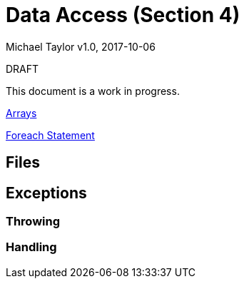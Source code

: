 = Data Access (Section 4)

Michael Taylor
v1.0, 2017-10-06

.DRAFT
****
This document is a work in progress.
****

link:/csharp/types/arrays.adoc[Arrays]

link:csharp/statements/foreach.adoc[Foreach Statement]


== Files

== Exceptions

=== Throwing

=== Handling


